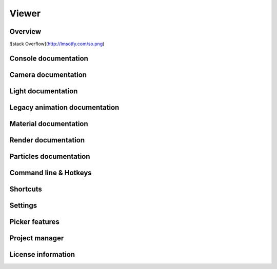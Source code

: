 Viewer
====

Overview
----

![stack Overflow](http://lmsotfy.com/so.png)

Console documentation
----

Camera documentation
----

Light documentation
----

Legacy animation documentation
----

Material documentation
----

Render documentation
----

Particles documentation
----

Command line & Hotkeys
----

Shortcuts
----

Settings
----

Picker features
----

Project manager
----

License information
----
